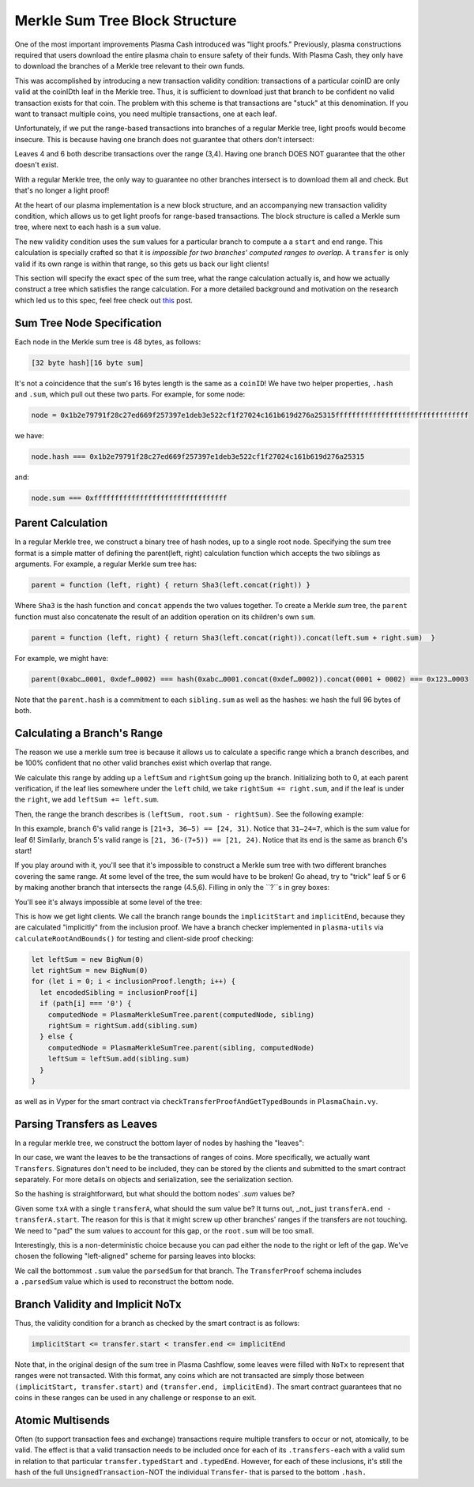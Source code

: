 ===============================
Merkle Sum Tree Block Structure
===============================
One of the most important improvements Plasma Cash introduced was "light proofs."
Previously, plasma constructions required that users download the entire plasma chain to ensure safety of their funds.
With Plasma Cash, they only have to download the branches of a Merkle tree relevant to their own funds.

This was accomplished by introducing a new transaction validity condition: transactions of a particular coinID are only valid at the coinIDth leaf in the Merkle tree.
Thus, it is sufficient to download just that branch to be confident no valid transaction exists for that coin.
The problem with this scheme is that transactions are "stuck" at this denomination.
If you want to transact multiple coins, you need multiple transactions, one at each leaf. 

Unfortunately, if we put the range-based transactions into branches of a regular Merkle tree, light proofs would become insecure.
This is because having one branch does not guarantee that others don't intersect:

.. image:: ../_static/images/overlapping-branches.png	

Leaves 4 and 6 both describe transactions over the range (3,4).
Having one branch DOES NOT guarantee that the other doesn't exist.

With a regular Merkle tree, the only way to guarantee no other branches intersect is to download them all and check.
But that's no longer a light proof!

At the heart of our plasma implementation is a new block structure, and an accompanying new transaction validity condition, which allows us to get light proofs for range-based transactions.
The block structure is called a Merkle sum tree, where next to each hash is a ``sum`` value. 

The new validity condition uses the ``sum`` values for a particular branch to compute a a ``start`` and ``end`` range.
This calculation is specially crafted so that it is *impossible for two branches' computed ranges to overlap.*
A ``transfer`` is only valid if its own range is within that range, so this gets us back our light clients!

This section will specify the exact spec of the sum tree, what the range calculation actually is, and how we actually construct a tree which satisfies the range calculation.
For a more detailed background and motivation on the research which led us to this spec, feel free check out `this`_ post.

Sum Tree Node Specification
===========================
Each node in the Merkle sum tree is 48 bytes, as follows:

.. code::

  [32 byte hash][16 byte sum]

It's not a coincidence that the ``sum``'s 16 bytes length is the same as a ``coinID``!
We have two helper properties, ``.hash`` and ``.sum``, which pull out these two parts.
For example, for some node:

.. code-block:: javascript

  node = 0x1b2e79791f28c27ed669f257397e1deb3e522cf1f27024c161b619d276a25315ffffffffffffffffffffffffffffffff
  
we have:

.. code-block:: javascript

  node.hash === 0x1b2e79791f28c27ed669f257397e1deb3e522cf1f27024c161b619d276a25315

and:

.. code-block:: javascript

  node.sum === 0xffffffffffffffffffffffffffffffff

Parent Calculation
==================
In a regular Merkle tree, we construct a binary tree of hash nodes, up to a single root node.
Specifying the sum tree format is a simple matter of defining the parent(left, right) calculation function which accepts the two siblings as arguments.
For example, a regular Merkle sum tree has:

.. code-block:: javascript

  parent = function (left, right) { return Sha3(left.concat(right)) } 

Where ``Sha3`` is the hash function and ``concat`` appends the two values together.
To create a Merkle *sum* tree, the ``parent`` function must also concatenate the result of an addition operation on its children's own ``sum``.

.. code-block:: javascript

  parent = function (left, right) { return Sha3(left.concat(right)).concat(left.sum + right.sum)  }

For example, we might have:

.. code-block:: javascript

  parent(0xabc…0001, 0xdef…0002) === hash(0xabc…0001.concat(0xdef…0002)).concat(0001 + 0002) === 0x123…0003

Note that the ``parent.hash`` is a commitment to each ``sibling.sum`` as well as the hashes: we hash the full 96 bytes of both.

Calculating a Branch's Range
============================
The reason we use a merkle sum tree is because it allows us to calculate a specific range which a branch describes, and be 100% confident that no other valid branches exist which overlap that range.

We calculate this range by adding up a ``leftSum`` and ``rightSum`` going up the branch.
Initializing both to 0, at each parent verification, if the leaf lies somewhere under the ``left`` child, we take ``rightSum += right.sum``, and if the leaf is under the ``right``, we add ``leftSum += left.sum``.  

Then, the range the branch describes is ``(leftSum, root.sum - rightSum)``.
See the following example:

.. image:: ../_static/images/basic-branch-range-calc.png

In this example, branch 6's valid range is ``[21+3, 36–5) == [24, 31)``. Notice that ``31–24=7``, which is the sum value for leaf 6!
Similarly, branch 5's valid range is ``[21, 36-(7+5)) == [21, 24)``.
Notice that its end is the same as branch 6's start!

If you play around with it, you'll see that it's impossible to construct a Merkle sum tree with two different branches covering the same range.
At some level of the tree, the sum would have to be broken!
Go ahead, try to "trick" leaf 5 or 6 by making another branch that intersects the range (4.5,6).
Filling in only the ``?``s in grey boxes:

.. image:: ../_static/images/try-to-fake.png

You'll see it's always impossible at some level of the tree:

.. image:: ../_static/images/cant-fake.png

This is how we get light clients.
We call the branch range bounds the ``implicitStart`` and ``implicitEnd``, because they are calculated "implicitly" from the inclusion proof.
We have a branch checker implemented in ``plasma-utils`` via ``calculateRootAndBounds()`` for testing and client-side proof checking:

.. code-block:: javascript

  let leftSum = new BigNum(0)
  let rightSum = new BigNum(0)
  for (let i = 0; i < inclusionProof.length; i++) {
    let encodedSibling = inclusionProof[i]
    if (path[i] === '0') {
      computedNode = PlasmaMerkleSumTree.parent(computedNode, sibling)
      rightSum = rightSum.add(sibling.sum)
    } else {
      computedNode = PlasmaMerkleSumTree.parent(sibling, computedNode)
      leftSum = leftSum.add(sibling.sum)
    }
  }

as well as in Vyper for the smart contract via ``checkTransferProofAndGetTypedBounds`` in ``PlasmaChain.vy``.

Parsing Transfers as Leaves
===========================
In a regular merkle tree, we construct the bottom layer of nodes by hashing the "leaves":

.. image:: https://upload.wikimedia.org/wikipedia/commons/thumb/9/95/Hash_Tree.svg/1920px-Hash_Tree.svg.png

In our case, we want the leaves to be the transactions of ranges of coins.
More specifically, we actually want ``Transfers``.
Signatures don't need to be included, they can be stored by the clients and submitted to the smart contract separately.
For more details on objects and serialization, see the serialization section.

So the hashing is straightforward, but what should the bottom nodes' `.sum` values be?  

Given some ``txA`` with a single ``transferA``, what should the sum value be?
It turns out, _not_ just ``transferA.end - transferA.start``.
The reason for this is that it might screw up other branches' ranges if the transfers are not touching.
We need to "pad" the sum values to account for this gap, or the ``root.sum`` will be too small.

Interestingly, this is a non-deterministic choice because you can pad either the node to the right or left of the gap.
We've chosen the following "left-aligned" scheme for parsing leaves into blocks:

.. image:: ../_static/images/leaf-parsing.png

We call the bottommost ``.sum`` value the ``parsedSum`` for that branch.
The ``TransferProof`` schema includes a ``.parsedSum`` value which is used to reconstruct the bottom node.

Branch Validity and Implicit NoTx
=================================
Thus, the validity condition for a branch as checked by the smart contract is as follows:

.. code-block:: javascript

  implicitStart <= transfer.start < transfer.end <= implicitEnd
  
Note that, in the original design of the sum tree in Plasma Cashflow, some leaves were filled with ``NoTx`` to represent that ranges were not transacted.
With this format, any coins which are not transacted are simply those between ``(implicitStart, transfer.start)`` and ``(transfer.end, implicitEnd)``.
The smart contract guarantees that no coins in these ranges can be used in any challenge or response to an exit.

Atomic Multisends
=================
Often (to support transaction fees and exchange) transactions require multiple transfers to occur or not, atomically, to be valid.
The effect is that a valid transaction needs to be included once for each of its ``.transfers`` - each with a valid sum in relation to that particular ``transfer.typedStart`` and ``.typedEnd``.
However, for each of these inclusions, it's still the hash of the full ``UnsignedTransaction`` - NOT the individual ``Transfer``- that is parsed to the bottom ``.hash.``

.. _`this`: https://ethresear.ch/t/plasma-cash-was-a-transaction-format/4261
